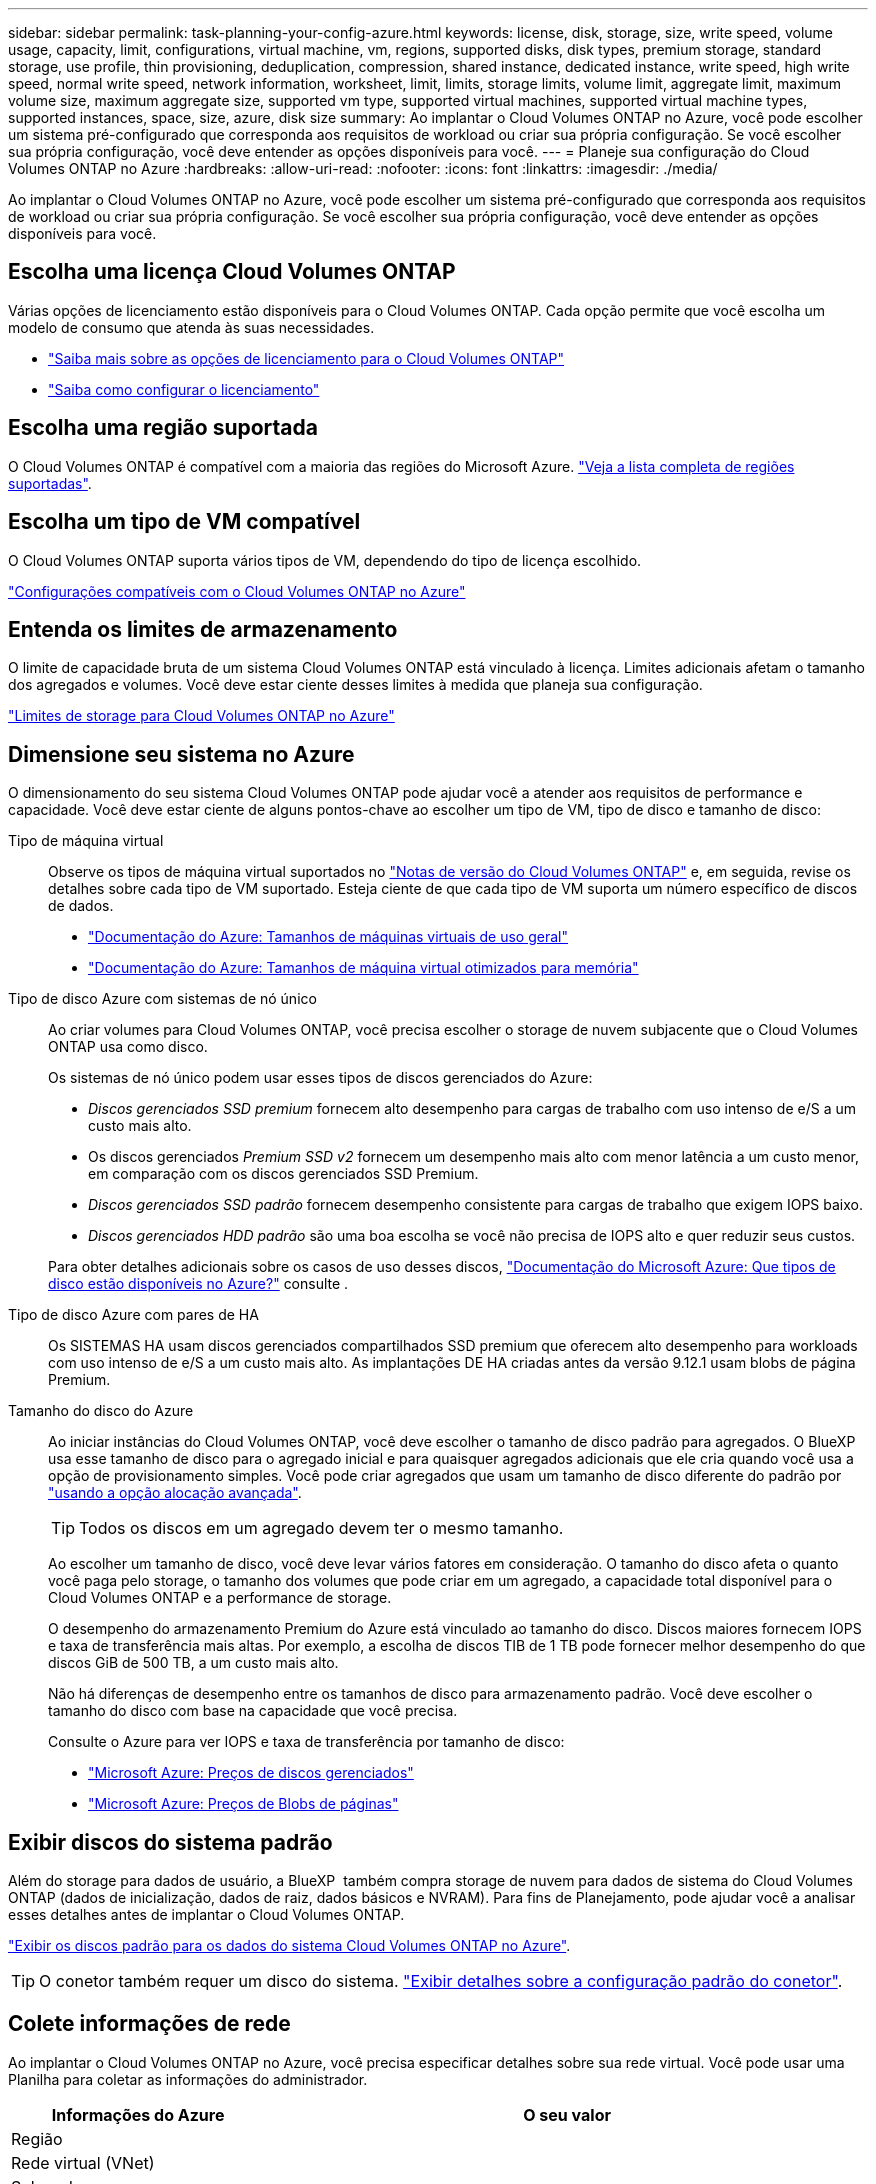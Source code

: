 ---
sidebar: sidebar 
permalink: task-planning-your-config-azure.html 
keywords: license, disk, storage, size, write speed, volume usage, capacity, limit, configurations, virtual machine, vm, regions, supported disks, disk types, premium storage, standard storage, use profile, thin provisioning, deduplication, compression, shared instance, dedicated instance, write speed, high write speed, normal write speed, network information, worksheet, limit, limits, storage limits, volume limit, aggregate limit, maximum volume size, maximum aggregate size, supported vm type, supported virtual machines, supported virtual machine types, supported instances, space, size, azure, disk size 
summary: Ao implantar o Cloud Volumes ONTAP no Azure, você pode escolher um sistema pré-configurado que corresponda aos requisitos de workload ou criar sua própria configuração. Se você escolher sua própria configuração, você deve entender as opções disponíveis para você. 
---
= Planeje sua configuração do Cloud Volumes ONTAP no Azure
:hardbreaks:
:allow-uri-read: 
:nofooter: 
:icons: font
:linkattrs: 
:imagesdir: ./media/


[role="lead"]
Ao implantar o Cloud Volumes ONTAP no Azure, você pode escolher um sistema pré-configurado que corresponda aos requisitos de workload ou criar sua própria configuração. Se você escolher sua própria configuração, você deve entender as opções disponíveis para você.



== Escolha uma licença Cloud Volumes ONTAP

Várias opções de licenciamento estão disponíveis para o Cloud Volumes ONTAP. Cada opção permite que você escolha um modelo de consumo que atenda às suas necessidades.

* link:concept-licensing.html["Saiba mais sobre as opções de licenciamento para o Cloud Volumes ONTAP"]
* link:task-set-up-licensing-azure.html["Saiba como configurar o licenciamento"]




== Escolha uma região suportada

O Cloud Volumes ONTAP é compatível com a maioria das regiões do Microsoft Azure. https://bluexp.netapp.com/cloud-volumes-global-regions["Veja a lista completa de regiões suportadas"^].



== Escolha um tipo de VM compatível

O Cloud Volumes ONTAP suporta vários tipos de VM, dependendo do tipo de licença escolhido.

https://docs.netapp.com/us-en/cloud-volumes-ontap-relnotes/reference-configs-azure.html["Configurações compatíveis com o Cloud Volumes ONTAP no Azure"^]



== Entenda os limites de armazenamento

O limite de capacidade bruta de um sistema Cloud Volumes ONTAP está vinculado à licença. Limites adicionais afetam o tamanho dos agregados e volumes. Você deve estar ciente desses limites à medida que planeja sua configuração.

https://docs.netapp.com/us-en/cloud-volumes-ontap-relnotes/reference-limits-azure.html["Limites de storage para Cloud Volumes ONTAP no Azure"^]



== Dimensione seu sistema no Azure

O dimensionamento do seu sistema Cloud Volumes ONTAP pode ajudar você a atender aos requisitos de performance e capacidade. Você deve estar ciente de alguns pontos-chave ao escolher um tipo de VM, tipo de disco e tamanho de disco:

Tipo de máquina virtual:: Observe os tipos de máquina virtual suportados no https://docs.netapp.com/us-en/cloud-volumes-ontap-relnotes/index.html["Notas de versão do Cloud Volumes ONTAP"^] e, em seguida, revise os detalhes sobre cada tipo de VM suportado. Esteja ciente de que cada tipo de VM suporta um número específico de discos de dados.
+
--
* https://docs.microsoft.com/en-us/azure/virtual-machines/linux/sizes-general#dsv2-series["Documentação do Azure: Tamanhos de máquinas virtuais de uso geral"^]
* https://docs.microsoft.com/en-us/azure/virtual-machines/linux/sizes-memory#dsv2-series-11-15["Documentação do Azure: Tamanhos de máquina virtual otimizados para memória"^]


--
Tipo de disco Azure com sistemas de nó único:: Ao criar volumes para Cloud Volumes ONTAP, você precisa escolher o storage de nuvem subjacente que o Cloud Volumes ONTAP usa como disco.
+
--
Os sistemas de nó único podem usar esses tipos de discos gerenciados do Azure:

* _Discos gerenciados SSD premium_ fornecem alto desempenho para cargas de trabalho com uso intenso de e/S a um custo mais alto.
* Os discos gerenciados _Premium SSD v2_ fornecem um desempenho mais alto com menor latência a um custo menor, em comparação com os discos gerenciados SSD Premium.
* _Discos gerenciados SSD padrão_ fornecem desempenho consistente para cargas de trabalho que exigem IOPS baixo.
* _Discos gerenciados HDD padrão_ são uma boa escolha se você não precisa de IOPS alto e quer reduzir seus custos.


Para obter detalhes adicionais sobre os casos de uso desses discos, https://docs.microsoft.com/en-us/azure/virtual-machines/disks-types["Documentação do Microsoft Azure: Que tipos de disco estão disponíveis no Azure?"^] consulte .

--
Tipo de disco Azure com pares de HA:: Os SISTEMAS HA usam discos gerenciados compartilhados SSD premium que oferecem alto desempenho para workloads com uso intenso de e/S a um custo mais alto. As implantações DE HA criadas antes da versão 9.12.1 usam blobs de página Premium.
Tamanho do disco do Azure::
+
--
Ao iniciar instâncias do Cloud Volumes ONTAP, você deve escolher o tamanho de disco padrão para agregados. O BlueXP  usa esse tamanho de disco para o agregado inicial e para quaisquer agregados adicionais que ele cria quando você usa a opção de provisionamento simples. Você pode criar agregados que usam um tamanho de disco diferente do padrão por link:task-create-aggregates.html["usando a opção alocação avançada"].


TIP: Todos os discos em um agregado devem ter o mesmo tamanho.

Ao escolher um tamanho de disco, você deve levar vários fatores em consideração. O tamanho do disco afeta o quanto você paga pelo storage, o tamanho dos volumes que pode criar em um agregado, a capacidade total disponível para o Cloud Volumes ONTAP e a performance de storage.

O desempenho do armazenamento Premium do Azure está vinculado ao tamanho do disco. Discos maiores fornecem IOPS e taxa de transferência mais altas. Por exemplo, a escolha de discos TIB de 1 TB pode fornecer melhor desempenho do que discos GiB de 500 TB, a um custo mais alto.

Não há diferenças de desempenho entre os tamanhos de disco para armazenamento padrão. Você deve escolher o tamanho do disco com base na capacidade que você precisa.

Consulte o Azure para ver IOPS e taxa de transferência por tamanho de disco:

* https://azure.microsoft.com/en-us/pricing/details/managed-disks/["Microsoft Azure: Preços de discos gerenciados"^]
* https://azure.microsoft.com/en-us/pricing/details/storage/page-blobs/["Microsoft Azure: Preços de Blobs de páginas"^]


--




== Exibir discos do sistema padrão

Além do storage para dados de usuário, a BlueXP  também compra storage de nuvem para dados de sistema do Cloud Volumes ONTAP (dados de inicialização, dados de raiz, dados básicos e NVRAM). Para fins de Planejamento, pode ajudar você a analisar esses detalhes antes de implantar o Cloud Volumes ONTAP.

link:reference-default-configs.html#azure-single-node["Exibir os discos padrão para os dados do sistema Cloud Volumes ONTAP no Azure"].


TIP: O conetor também requer um disco do sistema. https://docs.netapp.com/us-en/bluexp-setup-admin/reference-connector-default-config.html["Exibir detalhes sobre a configuração padrão do conetor"^].



== Colete informações de rede

Ao implantar o Cloud Volumes ONTAP no Azure, você precisa especificar detalhes sobre sua rede virtual. Você pode usar uma Planilha para coletar as informações do administrador.

[cols="30,70"]
|===
| Informações do Azure | O seu valor 


| Região |  


| Rede virtual (VNet) |  


| Sub-rede |  


| Grupo de segurança de rede (se estiver usando o seu próprio) |  
|===


== Escolha uma velocidade de gravação

O BlueXP  permite que você escolha uma configuração de velocidade de gravação para o Cloud Volumes ONTAP. Antes de escolher uma velocidade de gravação, você deve entender as diferenças entre as configurações normal e alta e os riscos e recomendações ao usar alta velocidade de gravação. link:concept-write-speed.html["Saiba mais sobre a velocidade de escrita"].



== Escolha um perfil de uso de volume

O ONTAP inclui vários recursos de eficiência de storage que podem reduzir a quantidade total de storage de que você precisa. Ao criar um volume no BlueXP , você pode escolher um perfil que ative esses recursos ou um perfil que os desabilite. Você deve aprender mais sobre esses recursos para ajudá-lo a decidir qual perfil usar.

Os recursos de eficiência de storage da NetApp oferecem os seguintes benefícios:

Thin Provisioning:: Apresenta storage mais lógico para hosts ou usuários do que você realmente tem no pool de storage físico. Em vez de pré-alocar espaço de armazenamento, o espaço de armazenamento é alocado dinamicamente a cada volume à medida que os dados são gravados.
Deduplicação:: Melhora a eficiência localizando blocos idênticos de dados e substituindo-os por referências a um único bloco compartilhado. Essa técnica reduz os requisitos de capacidade de storage eliminando blocos redundantes de dados que residem no mesmo volume.
Compactação:: Reduz a capacidade física necessária para armazenar dados comprimindo dados dentro de um volume em armazenamento primário, secundário e de arquivo.

